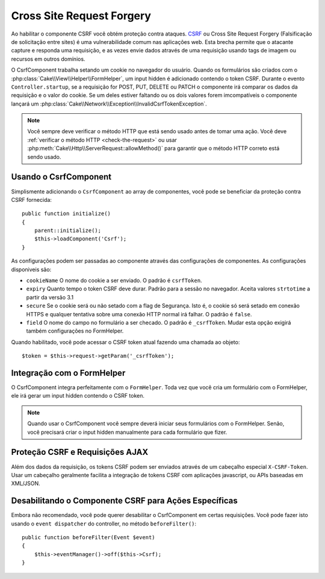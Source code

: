 Cross Site Request Forgery
##########################

Ao habilitar o componente CSRF você obtém proteção contra ataques. `CSRF
<http://en.wikipedia.org/wiki/Cross-site_request_forgery>`_ ou Cross Site
Request Forgery (Falsificação de solicitação entre sites) é uma vulnerabilidade
comum nas aplicações web. Esta brecha permite que o atacante capture e responda
uma requisição, e as vezes envie dados através de uma requisição usando tags de
imagem ou recursos em outros domínios.

O CsrfComponent trabalha setando um cookie no navegador do usuário. Quando os
formulários são criados com o :php:class:`Cake\\View\\Helper\\FormHelper`, um input
hidden é adicionado contendo o token CSRF. Durante o evento ``Controller.startup``,
se a requisição for POST, PUT, DELETE ou PATCH o componente irá comparar os dados da 
requisição e o valor do cookie. Se um deles estiver faltando ou os dois valores forem 
imcompatíveis o componente lançará um
:php:class:`Cake\\Network\\Exception\\InvalidCsrfTokenException`.

.. note::
    Você sempre deve verificar o método HTTP que está sendo usado antes de 
    tomar uma ação. Você deve :ref:`verificar o método HTTP <check-the-request>` 
    ou usar :php:meth:`Cake\\Http\\ServerRequest::allowMethod()` para garantir que o
    método HTTP correto está sendo usado.

.. versionadded:: 3.1

    O tipo da exceção  foi mudado de
    :php:class:`Cake\\Network\\Exception\\ForbiddenException` para
    :php:class:`Cake\\Network\\Exception\\InvalidCsrfTokenException`.

.. deprecated:: 3.5.0
    Você deve usar :ref:`csrf-middleware` ao invés do
    ``CsrfComponent``.

Usando o CsrfComponent
=======================

Simplismente adicionando o ``CsrfComponent`` ao array de componentes,
você pode se beneficiar da proteção contra CSRF fornecida::

    public function initialize()
    {
        parent::initialize();
        $this->loadComponent('Csrf');
    }

As configurações podem ser passadas ao componente através das configurações de componentes.
As configurações disponiveis são:

- ``cookieName`` O nome do cookie a ser enviado. O padrão é ``csrfToken``.
- ``expiry``  Quanto tempo o token CSRF deve durar. Padrão para a sessão no navegador.
  Aceita valores ``strtotime`` a partir da versão 3.1
- ``secure`` Se o cookie será ou não setado com a flag de Segurança. Isto é, o cookie só será setado em conexão HTTPS e qualquer tentativa sobre uma conexão HTTP normal irá falhar. O padrão é ``false``.
- ``field`` O nome do campo no formulário a ser checado. O padrão é ``_csrfToken``. Mudar esta opção exigirá também configurações no FormHelper.

Quando habilitado, você pode acessar o CSRF token atual fazendo uma chamada ao objeto::

    $token = $this->request->getParam('_csrfToken');

Integração com o FormHelper
===========================

O CsrfComponent integra perfeitamente com o ``FormHelper``. Toda vez que você
cria um formulário com o FormHelper, ele irá gerar um input hidden contendo o CSRF
token.

.. note::

    Quando usar o CsrfComponent você sempre deverá iniciar seus formulários com 
    o FormHelper. Senão, você precisará criar o input hidden manualmente para
    cada formulário que fizer.

Proteção CSRF e Requisições AJAX
================================

Além dos dados da requisição, os tokens CSRF podem ser enviados através
de um cabeçalho especial ``X-CSRF-Token``. Usar um cabeçalho geralmente
facilita a integração de tokens CSRF com aplicações javascript, ou APIs baseadas
em XML/JSON.

Desabilitando o Componente CSRF para Ações Específicas
======================================================

Embora não recomendado, você pode querer desabilitar o CsrfComponent em certas
requisições. Você pode fazer isto usando o ``event dispatcher`` do controller,
no método ``beforeFilter()``::

    public function beforeFilter(Event $event)
    {
        $this->eventManager()->off($this->Csrf);
    }

.. meta::
    :title lang=pt: Csrf
    :keywords lang=pt: Parametros configuraveis,componentes segurança,configuration parameters,invalid request,csrf,submission

